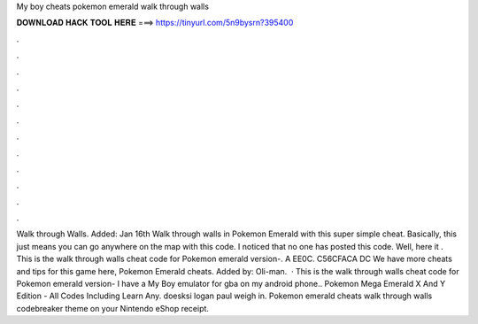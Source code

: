 My boy cheats pokemon emerald walk through walls

𝐃𝐎𝐖𝐍𝐋𝐎𝐀𝐃 𝐇𝐀𝐂𝐊 𝐓𝐎𝐎𝐋 𝐇𝐄𝐑𝐄 ===> https://tinyurl.com/5n9bysrn?395400

.

.

.

.

.

.

.

.

.

.

.

.

Walk through Walls. Added: Jan 16th Walk through walls in Pokemon Emerald with this super simple cheat. Basically, this just means you can go anywhere on the map with this code. I noticed that no one has posted this code. Well, here it . This is the walk through walls cheat code for Pokemon emerald version-. A EE0C. C56CFACA DC We have more cheats and tips for this game here, Pokemon Emerald cheats. Added by: Oli-man.  · This is the walk through walls cheat code for Pokemon emerald version- I have a My Boy emulator for gba on my android phone.. Pokemon Mega Emerald X And Y Edition - All Codes Including Learn Any. doesksi logan paul weigh in. Pokemon emerald cheats walk through walls codebreaker theme on your Nintendo eShop receipt.